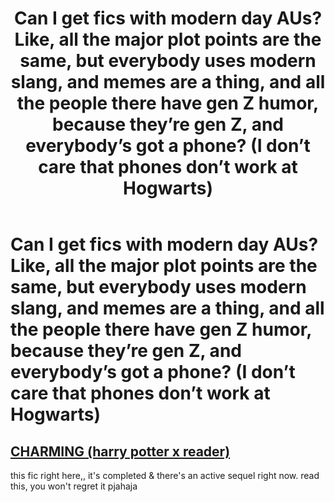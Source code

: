 #+TITLE: Can I get fics with modern day AUs? Like, all the major plot points are the same, but everybody uses modern slang, and memes are a thing, and all the people there have gen Z humor, because they’re gen Z, and everybody’s got a phone? (I don’t care that phones don’t work at Hogwarts)

* Can I get fics with modern day AUs? Like, all the major plot points are the same, but everybody uses modern slang, and memes are a thing, and all the people there have gen Z humor, because they’re gen Z, and everybody’s got a phone? (I don’t care that phones don’t work at Hogwarts)
:PROPERTIES:
:Author: Mudkip_In_Ravenclaw
:Score: 3
:DateUnix: 1604383715.0
:DateShort: 2020-Nov-03
:FlairText: Request
:END:

** [[https://my.w.tt/osDWJetaobb][CHARMING (harry potter x reader)]]

this fic right here,, it's completed & there's an active sequel right now. read this, you won't regret it pjahaja
:PROPERTIES:
:Author: wcnderfvl
:Score: 1
:DateUnix: 1605299397.0
:DateShort: 2020-Nov-13
:END:
